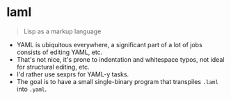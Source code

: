 * laml

#+BEGIN_QUOTE
Lisp as a markup language
#+END_QUOTE

- YAML is ubiquitous everywhere, a significant part of a lot of jobs consists of editing YAML, etc.
- That's not nice, it's prone to indentation and whitespace typos, not ideal for structural editing, etc.
- I'd rather use sexprs for YAML-y tasks.
- The goal is to have a small single-binary program that transpiles =.laml= into =.yaml=.
